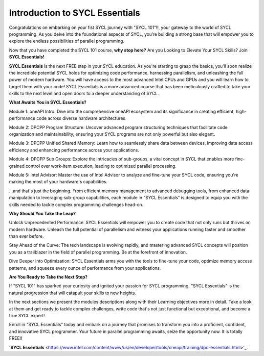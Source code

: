 Introduction to SYCL Essentials
###############################

Congratulations on embarking on your fist SYCL journey with "SYCL 101"!!,
your gateway to the world of SYCL programming. As you delve into the 
foundational aspects of SYCL, you're building a strong base that will 
empower you to explore the endless possibilities of parallel programming. 

Now that you have completed the SYCL 101 course, **why stop here?**
Are you Looking to Elevate Your SYCL Skills? Join **SYCL Essentials!**

**SYCL Essentials** is the next FREE step in your SYCL education. As you're 
starting to grasp the basics, you'll soon realize the incredible 
potential SYCL holds for optimizing code performance, harnessing 
parallelism, and unleashing the full power of modern hardware.  You will 
have access to the most advanced Intel CPUs and GPUs and you will learn how 
to target them with your code!
SYCL Essentials is a more advanced course that has been meticulously crafted 
to take your skills to the next level and open doors to a deeper 
understanding of SYCL.

**What Awaits You in SYCL Essentials?**

Module 1: oneAPI Intro: Dive into the comprehensive oneAPI ecosystem 
and its significance in creating efficient, high-performance code 
across diverse hardware architectures.

Module 2: DPCPP Program Structure: Uncover advanced program structuring 
techniques that facilitate code organization and maintainability, ensuring 
your SYCL programs are not only powerful but also elegant.

Module 3: DPCPP Unified Shared Memory: Learn how to seamlessly share data 
between devices, improving data access efficiency and enhancing performance 
across your applications.

Module 4: DPCPP Sub Groups: Explore the intricacies of sub-groups, a 
vital concept in SYCL that enables more fine-grained control over 
work-item execution, leading to optimized parallel processing.

Module 5: Intel Advisor: Master the use of Intel Advisor to analyze 
and fine-tune your SYCL code, ensuring you're making the most of your 
hardware's capabilities.

...and that's just the beginning. From efficient memory management 
to advanced debugging tools, from enhanced data manipulation to 
leveraging sub-group capabilities, each module in "SYCL Essentials" 
is designed to equip you with the skills needed to tackle complex 
programming challenges head-on.

**Why Should You Take the Leap?**

Unlock Unprecedented Performance: SYCL Essentials will empower you 
to create code that not only runs but thrives on modern hardware. 
Unleash the full potential of parallelism and witness your applications 
running faster and smoother than ever before.

Stay Ahead of the Curve: The tech landscape is evolving rapidly, and 
mastering advanced SYCL concepts will position you as a trailblazer 
in the field of parallel programming. Be at the forefront of innovation.

Dive Deeper into Optimization: SYCL Essentials arms you with the tools 
to fine-tune your code, optimize memory access patterns, and squeeze 
every ounce of performance from your applications.

**Are You Ready to Take the Next Step?**

If "SYCL 101" has sparked your curiosity and ignited your passion for 
SYCL programming, "SYCL Essentials" is the natural progression that 
will catapult your skills to new heights. 

In the next sections we present the modules descriptions along with their 
Learning objectives more in detail. Take a look at them and get ready 
to tackle complex challenges, write code that's not just 
functional but exceptional, and become a true SYCL expert!

Enroll in "SYCL Essentials" today and embark on a journey that promises 
to transform you into a proficient, confident, and innovative SYCL 
programmer. Your future in parallel programming awaits, seize the 
opportunity now. It is totally FREE!!

'**SYCL Essentials** <https://www.intel.com/content/www/us/en/developer/tools/oneapi/training/dpc-essentials.html>'_.

